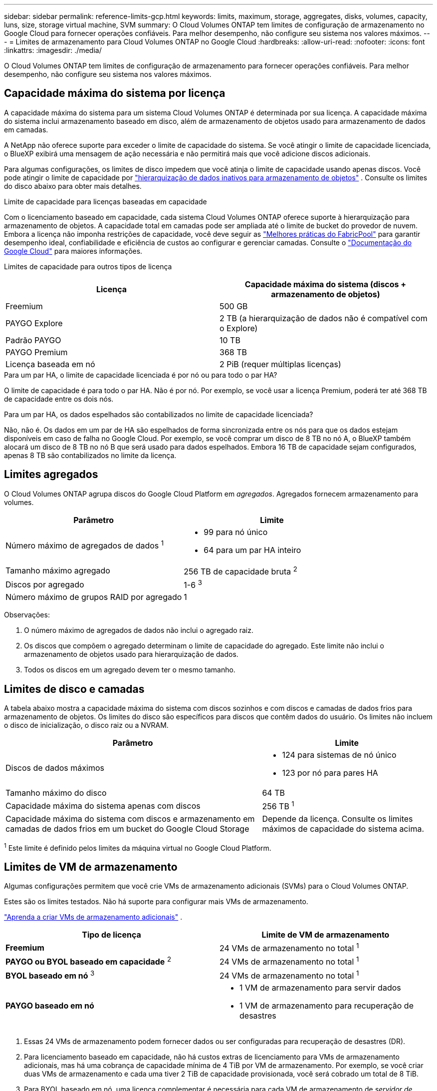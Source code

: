 ---
sidebar: sidebar 
permalink: reference-limits-gcp.html 
keywords: limits, maximum, storage, aggregates, disks, volumes, capacity, luns, size, storage virtual machine, SVM 
summary: O Cloud Volumes ONTAP tem limites de configuração de armazenamento no Google Cloud para fornecer operações confiáveis.  Para melhor desempenho, não configure seu sistema nos valores máximos. 
---
= Limites de armazenamento para Cloud Volumes ONTAP no Google Cloud
:hardbreaks:
:allow-uri-read: 
:nofooter: 
:icons: font
:linkattrs: 
:imagesdir: ./media/


[role="lead"]
O Cloud Volumes ONTAP tem limites de configuração de armazenamento para fornecer operações confiáveis.  Para melhor desempenho, não configure seu sistema nos valores máximos.



== Capacidade máxima do sistema por licença

A capacidade máxima do sistema para um sistema Cloud Volumes ONTAP é determinada por sua licença. A capacidade máxima do sistema inclui armazenamento baseado em disco, além de armazenamento de objetos usado para armazenamento de dados em camadas.

A NetApp não oferece suporte para exceder o limite de capacidade do sistema. Se você atingir o limite de capacidade licenciada, o BlueXP exibirá uma mensagem de ação necessária e não permitirá mais que você adicione discos adicionais.

Para algumas configurações, os limites de disco impedem que você atinja o limite de capacidade usando apenas discos.  Você pode atingir o limite de capacidade por https://docs.netapp.com/us-en/bluexp-cloud-volumes-ontap/concept-data-tiering.html["hierarquização de dados inativos para armazenamento de objetos"^] .  Consulte os limites do disco abaixo para obter mais detalhes.

.Limite de capacidade para licenças baseadas em capacidade
Com o licenciamento baseado em capacidade, cada sistema Cloud Volumes ONTAP oferece suporte à hierarquização para armazenamento de objetos. A capacidade total em camadas pode ser ampliada até o limite de bucket do provedor de nuvem. Embora a licença não imponha restrições de capacidade, você deve seguir as https://www.netapp.com/pdf.html?item=/media/17239-tr-4598.pdf["Melhores práticas do FabricPool"^] para garantir desempenho ideal, confiabilidade e eficiência de custos ao configurar e gerenciar camadas. Consulte o  https://cloud.google.com/storage/docs/buckets["Documentação do Google Cloud"^] para maiores informações.

Limites de capacidade para outros tipos de licença::


[cols="25,75"]
|===
| Licença | Capacidade máxima do sistema (discos + armazenamento de objetos) 


| Freemium | 500 GB 


| PAYGO Explore | 2 TB (a hierarquização de dados não é compatível com o Explore) 


| Padrão PAYGO | 10 TB 


| PAYGO Premium | 368 TB 


| Licença baseada em nó | 2 PiB (requer múltiplas licenças) 
|===
.Para um par HA, o limite de capacidade licenciada é por nó ou para todo o par HA?
O limite de capacidade é para todo o par HA. Não é por nó. Por exemplo, se você usar a licença Premium, poderá ter até 368 TB de capacidade entre os dois nós.

.Para um par HA, os dados espelhados são contabilizados no limite de capacidade licenciada?
Não, não é. Os dados em um par de HA são espelhados de forma sincronizada entre os nós para que os dados estejam disponíveis em caso de falha no Google Cloud. Por exemplo, se você comprar um disco de 8 TB no nó A, o BlueXP também alocará um disco de 8 TB no nó B que será usado para dados espelhados. Embora 16 TB de capacidade sejam configurados, apenas 8 TB são contabilizados no limite da licença.



== Limites agregados

O Cloud Volumes ONTAP agrupa discos do Google Cloud Platform em _agregados_.  Agregados fornecem armazenamento para volumes.

[cols="2*"]
|===
| Parâmetro | Limite 


| Número máximo de agregados de dados ^1^  a| 
* 99 para nó único
* 64 para um par HA inteiro




| Tamanho máximo agregado | 256 TB de capacidade bruta ^2^ 


| Discos por agregado | 1-6 ^3^ 


| Número máximo de grupos RAID por agregado | 1 
|===
Observações:

. O número máximo de agregados de dados não inclui o agregado raiz.
. Os discos que compõem o agregado determinam o limite de capacidade do agregado. Este limite não inclui o armazenamento de objetos usado para hierarquização de dados.
. Todos os discos em um agregado devem ter o mesmo tamanho.




== Limites de disco e camadas

A tabela abaixo mostra a capacidade máxima do sistema com discos sozinhos e com discos e camadas de dados frios para armazenamento de objetos.  Os limites do disco são específicos para discos que contêm dados do usuário.  Os limites não incluem o disco de inicialização, o disco raiz ou a NVRAM.

[cols="60,40"]
|===
| Parâmetro | Limite 


| Discos de dados máximos  a| 
* 124 para sistemas de nó único
* 123 por nó para pares HA




| Tamanho máximo do disco | 64 TB 


| Capacidade máxima do sistema apenas com discos | 256 TB ^1^ 


| Capacidade máxima do sistema com discos e armazenamento em camadas de dados frios em um bucket do Google Cloud Storage | Depende da licença.  Consulte os limites máximos de capacidade do sistema acima. 
|===
^1^ Este limite é definido pelos limites da máquina virtual no Google Cloud Platform.



== Limites de VM de armazenamento

Algumas configurações permitem que você crie VMs de armazenamento adicionais (SVMs) para o Cloud Volumes ONTAP.

Estes são os limites testados. Não há suporte para configurar mais VMs de armazenamento.

https://docs.netapp.com/us-en/bluexp-cloud-volumes-ontap/task-managing-svms-gcp.html["Aprenda a criar VMs de armazenamento adicionais"^] .

[cols="2*"]
|===
| Tipo de licença | Limite de VM de armazenamento 


| *Freemium*  a| 
24 VMs de armazenamento no total ^1^



| *PAYGO ou BYOL baseado em capacidade* ^2^  a| 
24 VMs de armazenamento no total ^1^



| *BYOL baseado em nó* ^3^  a| 
24 VMs de armazenamento no total ^1^



| *PAYGO baseado em nó*  a| 
* 1 VM de armazenamento para servir dados
* 1 VM de armazenamento para recuperação de desastres


|===
. Essas 24 VMs de armazenamento podem fornecer dados ou ser configuradas para recuperação de desastres (DR).
. Para licenciamento baseado em capacidade, não há custos extras de licenciamento para VMs de armazenamento adicionais, mas há uma cobrança de capacidade mínima de 4 TiB por VM de armazenamento.  Por exemplo, se você criar duas VMs de armazenamento e cada uma tiver 2 TiB de capacidade provisionada, você será cobrado um total de 8 TiB.
. Para BYOL baseado em nó, uma licença complementar é necessária para cada VM de armazenamento de _servidor de dados_ adicional além da primeira VM de armazenamento que vem com o Cloud Volumes ONTAP por padrão. Entre em contato com sua equipe de contas para obter uma licença complementar de VM de armazenamento.
+
As VMs de armazenamento que você configura para recuperação de desastres (DR) não exigem uma licença complementar (elas são gratuitas), mas são contabilizadas no limite de VMs de armazenamento.  Por exemplo, se você tiver 12 VMs de armazenamento de serviço de dados e 12 VMs de armazenamento configuradas para recuperação de desastres, você atingiu o limite e não poderá criar nenhuma VM de armazenamento adicional.





== Limites lógicos de armazenamento

[cols="22,22,56"]
|===
| Armazenamento lógico | Parâmetro | Limite 


.2+| *Arquivos* | Tamanho máximo ^2^ | 128 TB 


| Máximo por volume | Depende do tamanho do volume, até 2 bilhões 


| * Volumes FlexClone * | Profundidade hierárquica do clone ^12^ | 499 


.3+| * Volumes FlexVol * | Máximo por nó | 500 


| Tamanho mínimo | 20 MB 


| Tamanho máximo ^3^ | 300 TiB 


| *Qárvores* | FlexVol volume | 4.995 


| *Cópias instantâneas* | FlexVol volume | 1.023 
|===
. A profundidade do clone hierárquico é a profundidade máxima de uma hierarquia aninhada de volumes FlexClone que pode ser criada a partir de um único FlexVol volume.
. A partir do ONTAP 9.12.1P2, o limite é 128 TB.  No ONTAP 9.11.1 e versões anteriores, o limite é 16 TB.
. A criação de FlexVol volume até o tamanho máximo de 300 TiB é suportada usando as seguintes ferramentas e versões mínimas:
+
** Gerenciador de sistemas e ONTAP CLI a partir do Cloud Volumes ONTAP 9.12.1 P2 e 9.13.0 P2
** BlueXP a partir do Cloud Volumes ONTAP 9.13.1






== Limites de armazenamento iSCSI

[cols="3*"]
|===
| Armazenamento iSCSI | Parâmetro | Limite 


.4+| *LUNs* | Máximo por nó | 1.024 


| Número máximo de mapas LUN | 1.024 


| Tamanho máximo | 16 TB 


| Máximo por volume | 512 


| *igrupos* | Máximo por nó | 256 


.2+| *Iniciadores* | Máximo por nó | 512 


| Máximo por igroup | 128 


| *Sessões iSCSI* | Máximo por nó | 1.024 


.2+| *LIFs* | Máximo por porta | 1 


| Máximo por conjunto de portas | 32 


| *Conjuntos de portas* | Máximo por nó | 256 
|===


== Os pares de alta disponibilidade do Cloud Volumes ONTAP não oferecem suporte imediato ao retorno do armazenamento

Após a reinicialização de um nó, o parceiro deve sincronizar os dados antes de poder retornar o armazenamento.  O tempo que leva para ressincronizar dados depende da quantidade de dados gravados pelos clientes enquanto o nó estava inativo e da velocidade de gravação de dados durante o período de devolução.

https://docs.netapp.com/us-en/bluexp-cloud-volumes-ontap/concept-ha-google-cloud.html["Aprenda como o armazenamento funciona em um par de Cloud Volumes ONTAP HA em execução no Google Cloud"^] .

